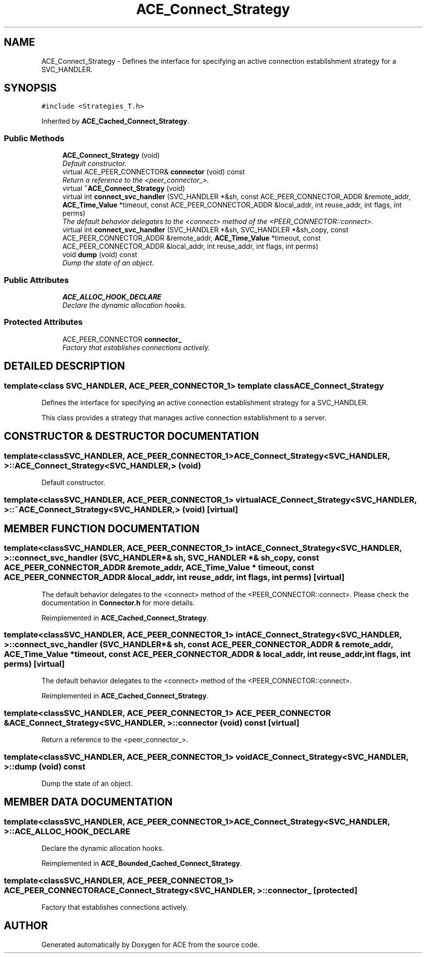 .TH ACE_Connect_Strategy 3 "5 Oct 2001" "ACE" \" -*- nroff -*-
.ad l
.nh
.SH NAME
ACE_Connect_Strategy \- Defines the interface for specifying an active connection establishment strategy for a SVC_HANDLER. 
.SH SYNOPSIS
.br
.PP
\fC#include <Strategies_T.h>\fR
.PP
Inherited by \fBACE_Cached_Connect_Strategy\fR.
.PP
.SS Public Methods

.in +1c
.ti -1c
.RI "\fBACE_Connect_Strategy\fR (void)"
.br
.RI "\fIDefault constructor.\fR"
.ti -1c
.RI "virtual ACE_PEER_CONNECTOR& \fBconnector\fR (void) const"
.br
.RI "\fIReturn a reference to the <peer_connector_>.\fR"
.ti -1c
.RI "virtual \fB~ACE_Connect_Strategy\fR (void)"
.br
.ti -1c
.RI "virtual int \fBconnect_svc_handler\fR (SVC_HANDLER *&sh, const ACE_PEER_CONNECTOR_ADDR &remote_addr, \fBACE_Time_Value\fR *timeout, const ACE_PEER_CONNECTOR_ADDR &local_addr, int reuse_addr, int flags, int perms)"
.br
.RI "\fIThe default behavior delegates to the <connect> method of the <PEER_CONNECTOR::connect>.\fR"
.ti -1c
.RI "virtual int \fBconnect_svc_handler\fR (SVC_HANDLER *&sh, SVC_HANDLER *&sh_copy, const ACE_PEER_CONNECTOR_ADDR &remote_addr, \fBACE_Time_Value\fR *timeout, const ACE_PEER_CONNECTOR_ADDR &local_addr, int reuse_addr, int flags, int perms)"
.br
.ti -1c
.RI "void \fBdump\fR (void) const"
.br
.RI "\fIDump the state of an object.\fR"
.in -1c
.SS Public Attributes

.in +1c
.ti -1c
.RI "\fBACE_ALLOC_HOOK_DECLARE\fR"
.br
.RI "\fIDeclare the dynamic allocation hooks.\fR"
.in -1c
.SS Protected Attributes

.in +1c
.ti -1c
.RI "ACE_PEER_CONNECTOR \fBconnector_\fR"
.br
.RI "\fIFactory that establishes connections actively.\fR"
.in -1c
.SH DETAILED DESCRIPTION
.PP 

.SS template<class SVC_HANDLER, ACE_PEER_CONNECTOR_1>  template class ACE_Connect_Strategy
Defines the interface for specifying an active connection establishment strategy for a SVC_HANDLER.
.PP
.PP
 This class provides a strategy that manages active connection establishment to a server. 
.PP
.SH CONSTRUCTOR & DESTRUCTOR DOCUMENTATION
.PP 
.SS template<classSVC_HANDLER, ACE_PEER_CONNECTOR_1> ACE_Connect_Strategy<SVC_HANDLER, >::ACE_Connect_Strategy<SVC_HANDLER, > (void)
.PP
Default constructor.
.PP
.SS template<classSVC_HANDLER, ACE_PEER_CONNECTOR_1> virtual ACE_Connect_Strategy<SVC_HANDLER, >::~ACE_Connect_Strategy<SVC_HANDLER, > (void)\fC [virtual]\fR
.PP
.SH MEMBER FUNCTION DOCUMENTATION
.PP 
.SS template<classSVC_HANDLER, ACE_PEER_CONNECTOR_1> int ACE_Connect_Strategy<SVC_HANDLER, >::connect_svc_handler (SVC_HANDLER *& sh, SVC_HANDLER *& sh_copy, const ACE_PEER_CONNECTOR_ADDR & remote_addr, \fBACE_Time_Value\fR * timeout, const ACE_PEER_CONNECTOR_ADDR & local_addr, int reuse_addr, int flags, int perms)\fC [virtual]\fR
.PP
The default behavior delegates to the <connect> method of the <PEER_CONNECTOR::connect>. Please check the documentation in \fBConnector.h\fR for more details. 
.PP
Reimplemented in \fBACE_Cached_Connect_Strategy\fR.
.SS template<classSVC_HANDLER, ACE_PEER_CONNECTOR_1> int ACE_Connect_Strategy<SVC_HANDLER, >::connect_svc_handler (SVC_HANDLER *& sh, const ACE_PEER_CONNECTOR_ADDR & remote_addr, \fBACE_Time_Value\fR * timeout, const ACE_PEER_CONNECTOR_ADDR & local_addr, int reuse_addr, int flags, int perms)\fC [virtual]\fR
.PP
The default behavior delegates to the <connect> method of the <PEER_CONNECTOR::connect>.
.PP
Reimplemented in \fBACE_Cached_Connect_Strategy\fR.
.SS template<classSVC_HANDLER, ACE_PEER_CONNECTOR_1> ACE_PEER_CONNECTOR & ACE_Connect_Strategy<SVC_HANDLER, >::connector (void) const\fC [virtual]\fR
.PP
Return a reference to the <peer_connector_>.
.PP
.SS template<classSVC_HANDLER, ACE_PEER_CONNECTOR_1> void ACE_Connect_Strategy<SVC_HANDLER, >::dump (void) const
.PP
Dump the state of an object.
.PP
.SH MEMBER DATA DOCUMENTATION
.PP 
.SS template<classSVC_HANDLER, ACE_PEER_CONNECTOR_1> ACE_Connect_Strategy<SVC_HANDLER, >::ACE_ALLOC_HOOK_DECLARE
.PP
Declare the dynamic allocation hooks.
.PP
Reimplemented in \fBACE_Bounded_Cached_Connect_Strategy\fR.
.SS template<classSVC_HANDLER, ACE_PEER_CONNECTOR_1> ACE_PEER_CONNECTOR ACE_Connect_Strategy<SVC_HANDLER, >::connector_\fC [protected]\fR
.PP
Factory that establishes connections actively.
.PP


.SH AUTHOR
.PP 
Generated automatically by Doxygen for ACE from the source code.